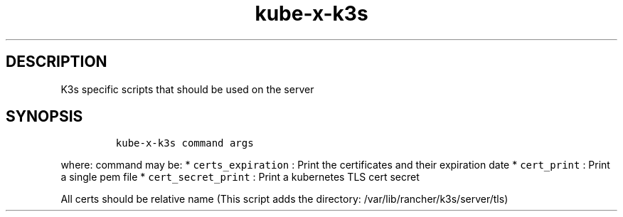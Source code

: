 .\" Automatically generated by Pandoc 2.17.1.1
.\"
.\" Define V font for inline verbatim, using C font in formats
.\" that render this, and otherwise B font.
.ie "\f[CB]x\f[]"x" \{\
. ftr V B
. ftr VI BI
. ftr VB B
. ftr VBI BI
.\}
.el \{\
. ftr V CR
. ftr VI CI
. ftr VB CB
. ftr VBI CBI
.\}
.TH "kube-x-k3s" "1" "" "Version Latest" "k3s specific scripts"
.hy
.SH DESCRIPTION
.PP
K3s specific scripts that should be used on the server
.SH SYNOPSIS
.IP
.nf
\f[C]
kube-x-k3s command args
\f[R]
.fi
.PP
where: command may be: * \f[V]certs_expiration\f[R] : Print the
certificates and their expiration date * \f[V]cert_print\f[R] : Print a
single pem file * \f[V]cert_secret_print\f[R] : Print a kubernetes TLS
cert secret
.PP
All certs should be relative name (This script adds the directory:
/var/lib/rancher/k3s/server/tls)
